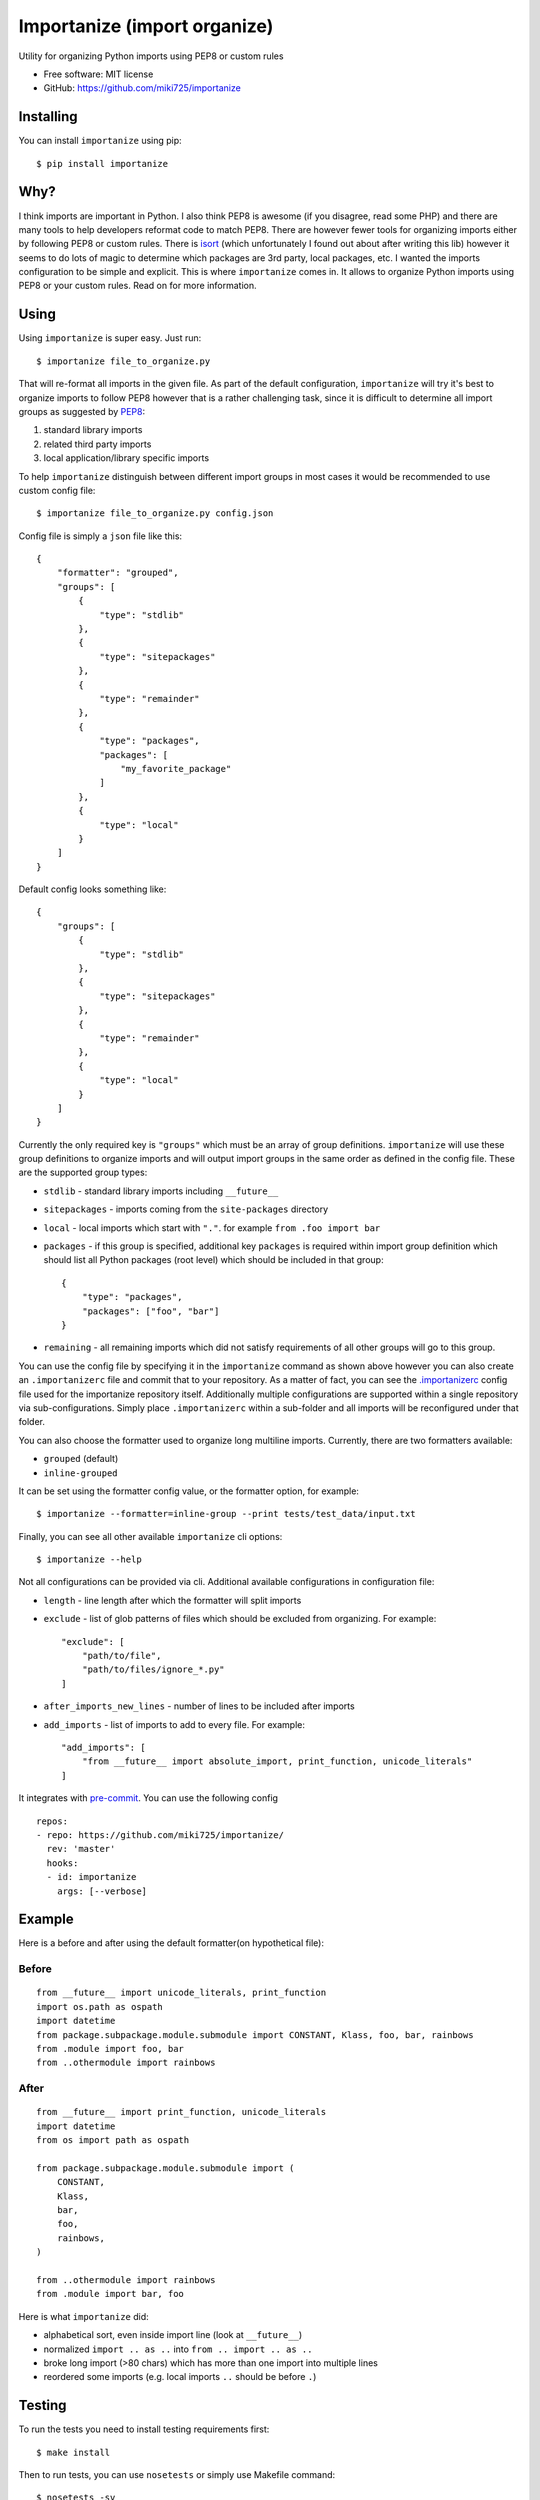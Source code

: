 =============================
Importanize (import organize)
=============================

.. image:: https://badge.fury.io/py/importanize.png
    :target: http://badge.fury.io/py/importanize

.. image:: https://travis-ci.org/miki725/importanize.png?branch=master
    :target: https://travis-ci.org/miki725/importanize

.. image:: https://coveralls.io/repos/miki725/importanize/badge.png?branch=master
    :target: https://coveralls.io/r/miki725/importanize?branch=master

Utility for organizing Python imports using PEP8 or custom rules

* Free software: MIT license
* GitHub: https://github.com/miki725/importanize

Installing
----------

You can install ``importanize`` using pip::

    $ pip install importanize

Why?
----

I think imports are important in Python. I also think PEP8 is awesome
(if you disagree, read some PHP) and there are many tools to help
developers reformat code to match PEP8. There are however fewer tools
for organizing imports either by following PEP8 or custom rules.
There is `isort <http://isort.readthedocs.org/en/latest/>`_
(which unfortunately I found out about after writing this lib)
however it seems to do lots of magic to determine which packages
are 3rd party, local packages, etc. I wanted the imports configuration
to be simple and explicit.
This is where ``importanize`` comes in. It allows to organize
Python imports using PEP8 or your custom rules. Read on for
more information.

Using
-----

Using ``importanize`` is super easy. Just run::

    $ importanize file_to_organize.py

That will re-format all imports in the given file.
As part of the default configuration, ``importanize`` will try
it's best to organize imports to follow PEP8 however that is a rather
challenging task, since it is difficult to determine all import groups
as suggested by `PEP8 <http://legacy.python.org/dev/peps/pep-0008/#imports>`_:

1) standard library imports
2) related third party imports
3) local application/library specific imports

To help ``importanize`` distinguish between different import groups in most
cases it would be recommended to use custom config file::

    $ importanize file_to_organize.py config.json

Config file is simply a ``json`` file like this::

    {
        "formatter": "grouped",
        "groups": [
            {
                "type": "stdlib"
            },
            {
                "type": "sitepackages"
            },
            {
                "type": "remainder"
            },
            {
                "type": "packages",
                "packages": [
                    "my_favorite_package"
                ]
            },
            {
                "type": "local"
            }
        ]
    }

Default config looks something like::

    {
        "groups": [
            {
                "type": "stdlib"
            },
            {
                "type": "sitepackages"
            },
            {
                "type": "remainder"
            },
            {
                "type": "local"
            }
        ]
    }

Currently the only required key is ``"groups"`` which must be an array
of group definitions. ``importanize`` will use these group definitions
to organize imports and will output import groups in the same order
as defined in the config file. These are the supported group types:

* ``stdlib`` - standard library imports including ``__future__``
* ``sitepackages`` - imports coming from the ``site-packages`` directory
* ``local`` - local imports which start with ``"."``. for example
  ``from .foo import bar``
* ``packages`` - if this group is specified, additional key ``packages``
  is required within import group definition which should list
  all Python packages (root level) which should be included in that group::

      {
          "type": "packages",
          "packages": ["foo", "bar"]
      }

* ``remaining`` - all remaining imports which did not satisfy requirements
  of all other groups will go to this group.

You can use the config file by specifying it in the ``importanize``
command as shown above however you can also create an ``.importanizerc``
file and commit that to your repository. As a matter of fact,
you can see the
`.importanizerc <https://github.com/miki725/importanize/blob/master/.importanizerc>`_
config file used for the importanize repository itself.
Additionally multiple configurations are supported within a single repository
via sub-configurations. Simply place ``.importanizerc`` within a sub-folder
and all imports will be reconfigured under that folder.

You can also choose the formatter used to organize long multiline imports.
Currently, there are two formatters available:

* ``grouped`` (default)
* ``inline-grouped``

It can be set using the formatter config value, or the formatter option, for
example::

    $ importanize --formatter=inline-group --print tests/test_data/input.txt


Finally, you can see all other available ``importanize`` cli options::

    $ importanize --help

Not all configurations can be provided via cli.
Additional available configurations in configuration file:

* ``length`` - line length after which the formatter will split imports
* ``exclude`` - list of glob patterns of files which should be excluded from organizing.
  For example::

        "exclude": [
            "path/to/file",
            "path/to/files/ignore_*.py"
        ]

* ``after_imports_new_lines`` - number of lines to be included after imports
* ``add_imports`` - list of imports to add to every file.
  For example::

        "add_imports": [
            "from __future__ import absolute_import, print_function, unicode_literals"
        ]

It integrates with pre-commit_. You can use the following config

::

    repos:
    - repo: https://github.com/miki725/importanize/
      rev: 'master'
      hooks:
      - id: importanize
        args: [--verbose]

Example
-------

Here is a before and after using the default formatter(on hypothetical file):

Before
~~~~~~

::

    from __future__ import unicode_literals, print_function
    import os.path as ospath
    import datetime
    from package.subpackage.module.submodule import CONSTANT, Klass, foo, bar, rainbows
    from .module import foo, bar
    from ..othermodule import rainbows

After
~~~~~

::

    from __future__ import print_function, unicode_literals
    import datetime
    from os import path as ospath

    from package.subpackage.module.submodule import (
        CONSTANT,
        Klass,
        bar,
        foo,
        rainbows,
    )

    from ..othermodule import rainbows
    from .module import bar, foo

Here is what ``importanize`` did:

* alphabetical sort, even inside import line (look at ``__future__``)
* normalized ``import .. as ..`` into ``from .. import .. as ..``
* broke long import (>80 chars) which has more than one import
  into multiple lines
* reordered some imports (e.g. local imports ``..`` should be before ``.``)

Testing
-------

To run the tests you need to install testing requirements first::

    $ make install

Then to run tests, you can use ``nosetests`` or simply use Makefile command::

    $ nosetests -sv
    # or
    $ make test

.. _pre-commit: https://pre-commit.com/
